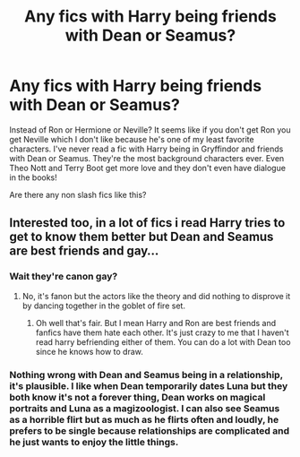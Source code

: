 #+TITLE: Any fics with Harry being friends with Dean or Seamus?

* Any fics with Harry being friends with Dean or Seamus?
:PROPERTIES:
:Author: FaramirLovesEowyn
:Score: 7
:DateUnix: 1514686031.0
:DateShort: 2017-Dec-31
:END:
Instead of Ron or Hermione or Neville? It seems like if you don't get Ron you get Neville which I don't like because he's one of my least favorite characters. I've never read a fic with Harry being in Gryffindor and friends with Dean or Seamus. They're the most background characters ever. Even Theo Nott and Terry Boot get more love and they don't even have dialogue in the books!

Are there any non slash fics like this?


** Interested too, in a lot of fics i read Harry tries to get to know them better but Dean and Seamus are best friends and gay...
:PROPERTIES:
:Author: natus92
:Score: 2
:DateUnix: 1514727721.0
:DateShort: 2017-Dec-31
:END:

*** Wait they're canon gay?
:PROPERTIES:
:Author: FaramirLovesEowyn
:Score: 1
:DateUnix: 1514729368.0
:DateShort: 2017-Dec-31
:END:

**** No, it's fanon but the actors like the theory and did nothing to disprove it by dancing together in the goblet of fire set.
:PROPERTIES:
:Author: Edocsiru
:Score: 3
:DateUnix: 1514741557.0
:DateShort: 2017-Dec-31
:END:

***** Oh well that's fair. But I mean Harry and Ron are best friends and fanfics have them hate each other. It's just crazy to me that I haven't read harry befriending either of them. You can do a lot with Dean too since he knows how to draw.
:PROPERTIES:
:Author: FaramirLovesEowyn
:Score: 1
:DateUnix: 1514742081.0
:DateShort: 2017-Dec-31
:END:


*** Nothing wrong with Dean and Seamus being in a relationship, it's plausible. I like when Dean temporarily dates Luna but they both know it's not a forever thing, Dean works on magical portraits and Luna as a magizoologist. I can also see Seamus as a horrible flirt but as much as he flirts often and loudly, he prefers to be single because relationships are complicated and he just wants to enjoy the little things.
:PROPERTIES:
:Author: zombieqatz
:Score: 1
:DateUnix: 1514792231.0
:DateShort: 2018-Jan-01
:END:
